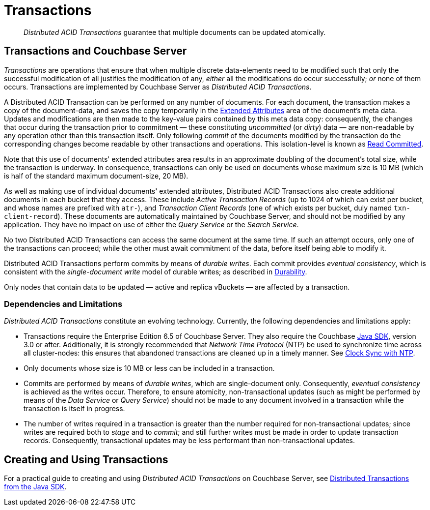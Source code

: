 = Transactions

[abstract]
_Distributed ACID Transactions_ guarantee that multiple documents can be updated atomically.

[#transactions-and-couchbase-server]
== Transactions and Couchbase Server

_Transactions_ are operations that ensure that when multiple discrete data-elements need to be modified such that only the successful modification of all justifies the modification of any, _either_ all the modifications do occur successfully; _or_ none of them occurs.
Transactions are implemented by Couchbase Server as _Distributed ACID Transactions_.

A Distributed ACID Transaction can be performed on any number of documents.
For each document, the transaction makes a copy of the document-data, and saves the copy temporarily in the xref:learn:data/extended-attributes.adoc[Extended Attributes] area of the document's meta data.
Updates and modifications are then made to the key-value pairs contained by this meta data copy: consequently, the changes that occur during the transaction prior to commitment &#8212; these constituting _uncommitted_ (or _dirty_) data &#8212; are non-readable by any operation other than this transaction itself.
Only following _commit_ of the documents modified by the transaction do the corresponding changes become readable by other transactions and operations.
This isolation-level is known as https://jepsen.io/consistency/models/read-committed[Read Committed].

Note that this use of documents' extended attributes area results in an approximate doubling of the document's total size, while the transaction is underway.
In consequence, transactions can only be used on documents whose maximum size is 10 MB (which is half of the standard maximum document-size, 20 MB).

As well as making use of individual documents' extended attributes, Distributed ACID Transactions also create additional documents in each bucket that they access.
These include _Active Transaction Records_ (up to 1024 of which can exist per bucket, and whose names are prefixed with `atr-`), and _Transaction Client Records_ (one of which exists per bucket, duly named `txn-client-record`).
These documents are automatically maintained by Couchbase Server, and should not be modified by any application.
They have no impact on use of either the _Query Service_ or the _Search Service_.

No two Distributed ACID Transactions can access the same document at the same time.
If such an attempt occurs, only one of the transactions can proceed; while the other must await commitment of the data, before itself being able to modify it.

Distributed ACID Transactions perform commits by means of _durable writes_.
Each commit provides _eventual consistency_, which is consistent with the _single-document write_ model of durable writes; as described in xref:learn:data/durability.adoc[Durability].

Only nodes that contain data to be updated &#8212; active and replica vBuckets &#8212; are affected by a transaction.

[#dependencies-and-limitations]
=== Dependencies and Limitations

_Distributed ACID Transactions_ constitute an evolving technology.
Currently, the following dependencies and limitations apply:

* Transactions require the Enterprise Edition 6.5 of Couchbase Server.
They also require the Couchbase xref:3.0@java-sdk::start-using-sdk.adoc[Java SDK], version 3.0 or after.
Additionally, it is strongly recommended that _Network Time Protocol_ (NTP) be used to synchronize time across all cluster-nodes: this ensures that abandoned transactions are cleaned up in a timely manner.
See xref:learn:install/synchronize-clocks-using-ntp.adoc[Clock Sync with NTP].

* Only documents whose size is 10 MB or less can be included in a transaction.

* Commits are performed by means of _durable writes_, which are single-document only.
Consequently, _eventual consistency_ is achieved as the writes occur.
Therefore, to ensure atomicity, non-transactional updates (such as might be performed by means of the _Data Service_ or _Query Service_) should not be made to any document involved in a transaction while the transaction is itself in progress.

* The number of writes required in a transaction is greater than the number required for non-transactional updates; since writes are required both to _stage_ and to _commit_; and still further writes must be made in order to update transaction records.
Consequently, transactional updates may be less performant than non-transactional updates.

[#creating-and-using-transactions]
== Creating and Using Transactions

For a practical guide to creating and using _Distributed ACID Transactions_ on Couchbase Server, see xref:3.0@java-sdk::hotos/distributed-acid-transactions-from-the-sdk.adoc[Distributed Transactions from the Java SDK].
